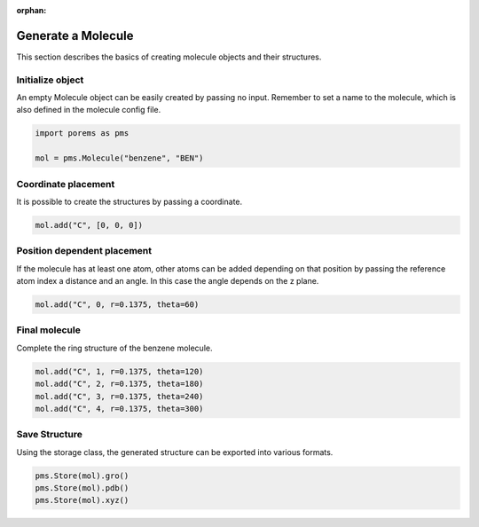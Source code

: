:orphan:

.. raw:: html

  <div class="container-fluid">
    <div class="row">
      <div class="col-md-10">
        <div style="text-align: justify; text-justify: inter-word;">

Generate a Molecule
===================

This section describes the basics of creating molecule objects and their structures.


Initialize object
-----------------

An empty Molecule object can be easily created by passing no input. Remember to set a name to the molecule, which is also defined in the molecule config file.

.. code-block:: python

  import porems as pms

  mol = pms.Molecule("benzene", "BEN")


Coordinate placement
--------------------

It is possible to create the structures by passing a coordinate.

.. code-block:: python

  mol.add("C", [0, 0, 0])


Position dependent placement
----------------------------

If the molecule has at least one atom, other atoms can be added depending on that position by passing the reference atom index a distance and an angle. In this case the angle depends on the z plane.

.. code-block:: python

  mol.add("C", 0, r=0.1375, theta=60)

.. figure::  /pics/mol/mol_1.png
  :align: center
  :width: 20%
  :name: fig2


Final molecule
--------------

Complete the ring structure of the benzene molecule.

.. code-block:: python

  mol.add("C", 1, r=0.1375, theta=120)
  mol.add("C", 2, r=0.1375, theta=180)
  mol.add("C", 3, r=0.1375, theta=240)
  mol.add("C", 4, r=0.1375, theta=300)

.. figure::  /pics/mol/mol_2.png
  :align: center
  :width: 30%
  :name: fig3


Save Structure
--------------

Using the storage class, the generated structure can be exported into various formats.

.. code-block:: python

  pms.Store(mol).gro()
  pms.Store(mol).pdb()
  pms.Store(mol).xyz()


.. raw:: html

        </div>
      </div>
    </div>
  </div>
